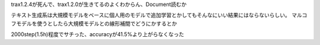 trax1.2.4が死んで、trax1.2.0が生きてるのよくわからん、Document読むか

テキスト生成系は大規模モデルをベースに個人用のモデルで追加学習とかしてもそんなにいい結果にはならないらしい。
マルコフモデルを使うとしたら大規模モデルとの線形補間でどうにかするとか

2000step(1.5h)程度でサチった、accuracyが41.5%より上がらなくなった